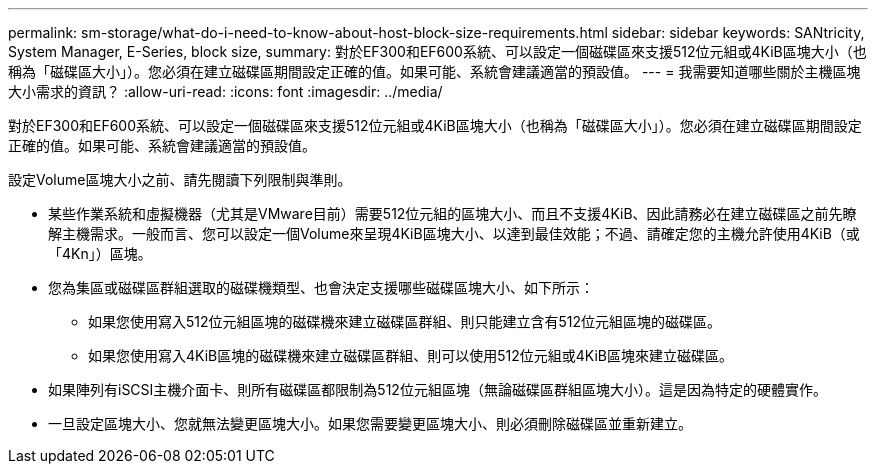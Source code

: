 ---
permalink: sm-storage/what-do-i-need-to-know-about-host-block-size-requirements.html 
sidebar: sidebar 
keywords: SANtricity, System Manager, E-Series, block size, 
summary: 對於EF300和EF600系統、可以設定一個磁碟區來支援512位元組或4KiB區塊大小（也稱為「磁碟區大小」）。您必須在建立磁碟區期間設定正確的值。如果可能、系統會建議適當的預設值。 
---
= 我需要知道哪些關於主機區塊大小需求的資訊？
:allow-uri-read: 
:icons: font
:imagesdir: ../media/


[role="lead"]
對於EF300和EF600系統、可以設定一個磁碟區來支援512位元組或4KiB區塊大小（也稱為「磁碟區大小」）。您必須在建立磁碟區期間設定正確的值。如果可能、系統會建議適當的預設值。

設定Volume區塊大小之前、請先閱讀下列限制與準則。

* 某些作業系統和虛擬機器（尤其是VMware目前）需要512位元組的區塊大小、而且不支援4KiB、因此請務必在建立磁碟區之前先瞭解主機需求。一般而言、您可以設定一個Volume來呈現4KiB區塊大小、以達到最佳效能；不過、請確定您的主機允許使用4KiB（或「4Kn」）區塊。
* 您為集區或磁碟區群組選取的磁碟機類型、也會決定支援哪些磁碟區塊大小、如下所示：
+
** 如果您使用寫入512位元組區塊的磁碟機來建立磁碟區群組、則只能建立含有512位元組區塊的磁碟區。
** 如果您使用寫入4KiB區塊的磁碟機來建立磁碟區群組、則可以使用512位元組或4KiB區塊來建立磁碟區。


* 如果陣列有iSCSI主機介面卡、則所有磁碟區都限制為512位元組區塊（無論磁碟區群組區塊大小）。這是因為特定的硬體實作。
* 一旦設定區塊大小、您就無法變更區塊大小。如果您需要變更區塊大小、則必須刪除磁碟區並重新建立。

